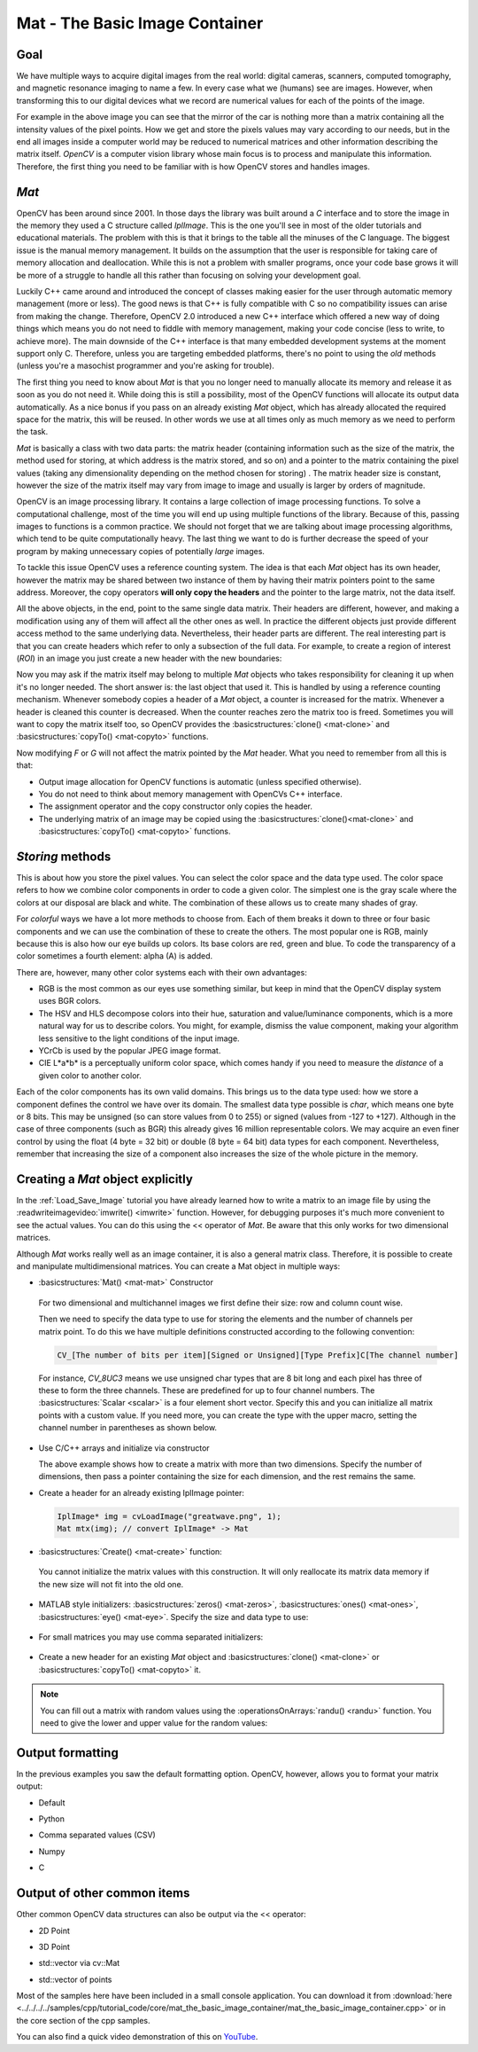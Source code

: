 .. _matTheBasicImageContainer:

Mat - The Basic Image Container
*******************************

Goal
====

We have multiple ways to acquire digital images from the real world: digital cameras, scanners, computed tomography, and magnetic resonance imaging to name a few. In every case what we (humans) see are images. However, when transforming this to our digital devices what we record are numerical values for each of the points of the image.

.. image:: images/MatBasicImageForComputer.jpg
   :alt: A matrix of the mirror of a car
   :align: center

For example in the above image you can see that the mirror of the car is nothing more than a matrix containing all the intensity values of the pixel points. How we get and store the pixels values may vary according to our needs, but in the end all images inside a computer world may be reduced to numerical matrices and other information describing the matrix itself. *OpenCV* is a computer vision library whose main focus is to process and manipulate this information. Therefore, the first thing you need to be familiar with is how OpenCV stores and handles images.

*Mat*
=====

OpenCV has been around since 2001. In those days the library was built around a *C* interface and to store the image in the memory they used a C structure called *IplImage*. This is the one you'll see in most of the older tutorials and educational materials. The problem with this is that it brings to the table all the minuses of the C language. The biggest issue is the manual memory management. It builds on the assumption that the user is responsible for taking care of memory allocation and deallocation. While this is not a problem with smaller programs, once your code base grows it will be more of a struggle to handle all this rather than focusing on solving your development goal.

Luckily C++ came around and introduced the concept of classes making easier for the user through automatic memory management (more or less). The good news is that C++ is fully compatible with C so no compatibility issues can arise from making the change. Therefore, OpenCV 2.0 introduced a new C++ interface which offered a new way of doing things which means you do not need to fiddle with memory management, making your code concise (less to write, to achieve more). The main downside of the C++ interface is that many embedded development systems at the moment support only C. Therefore, unless you are targeting embedded platforms, there's no point to using the *old* methods (unless you're a masochist programmer and you're asking for trouble).

The first thing you need to know about *Mat* is that you no longer need to manually allocate its memory and release it as soon as you do not need it. While doing this is still a possibility, most of the OpenCV functions will allocate its output data automatically. As a nice bonus if you pass on an already existing *Mat* object, which has already  allocated the required space for the matrix, this will be reused. In other words we use at all times only as much memory as we need to perform the task.

*Mat* is basically a class with two data parts: the matrix header (containing information such as the size of the matrix, the method used for storing, at which address is the matrix stored, and so on) and a pointer to the matrix containing the pixel values (taking any dimensionality depending on the method chosen for storing) . The matrix header size is constant, however the size of the matrix itself may vary from image to image and usually is larger by orders of magnitude.

OpenCV is an image processing library. It contains a large collection of image processing functions. To solve a computational challenge, most of the time you will end up using multiple functions of the library. Because of this, passing images to functions is a common practice. We should not forget that we are talking about image processing algorithms, which tend to be quite computationally heavy. The last thing we want to do is  further decrease the speed of your program by making unnecessary copies of potentially *large* images.

To tackle this issue OpenCV uses a reference counting system. The idea is that each *Mat* object has its own header, however the matrix may be shared between two instance of them by having their matrix pointers point to the same address. Moreover, the copy operators **will only copy the headers** and the pointer to the large matrix, not the data itself.

.. code-block:: cpp
   :linenos:

   Mat A, C;                                 // creates just the header parts
   A = imread(argv[1], CV_LOAD_IMAGE_COLOR); // here we'll know the method used (allocate matrix)

   Mat B(A);                                 // Use the copy constructor

   C = A;                                    // Assignment operator

All the above objects, in the end, point to the same single data matrix. Their headers are different, however, and making a modification using any of them will affect all the other ones as well. In practice the different objects just provide different access method to the same underlying data. Nevertheless, their header parts are different. The real interesting part is that you can create headers which refer to only a subsection of the full data. For example, to create a region of interest (*ROI*) in an image you just create a new header with the new boundaries:

.. code-block:: cpp
   :linenos:

   Mat D (A, Rect(10, 10, 100, 100) ); // using a rectangle
   Mat E = A(Range::all(), Range(1,3)); // using row and column boundaries

Now you may ask if the matrix itself may belong to multiple *Mat* objects who takes responsibility for cleaning it up when it's no longer needed. The short answer is: the last object that used it. This is handled by using a reference counting mechanism. Whenever somebody copies a header of a *Mat* object, a counter is increased for the matrix. Whenever a header is cleaned this counter is decreased. When the counter reaches zero the matrix too is freed. Sometimes you will want to copy the matrix itself too, so OpenCV provides the :basicstructures:`clone() <mat-clone>` and :basicstructures:`copyTo() <mat-copyto>` functions.

.. code-block:: cpp
   :linenos:

   Mat F = A.clone();
   Mat G;
   A.copyTo(G);

Now modifying *F* or *G* will not affect the matrix pointed by the *Mat* header. What you need to remember from all this is that:

.. container:: enumeratevisibleitemswithsquare

   * Output image allocation for OpenCV functions is automatic (unless specified otherwise).
   * You do not need to think about memory management with OpenCVs C++ interface.
   * The assignment operator and the copy constructor only copies the header.
   * The underlying matrix of an image may be copied using the :basicstructures:`clone()<mat-clone>` and :basicstructures:`copyTo() <mat-copyto>` functions.

*Storing* methods
=================

This is about how you store the pixel values. You can select the color space and the data type used. The color space refers to how we combine color components in order to code a given color. The simplest one is the gray scale where the colors at our disposal are black and white. The combination of these allows us to create many shades of gray.

For *colorful* ways we have a lot more methods to choose from. Each of them breaks it down to three or four basic components and we can use the combination of these to create the others. The most popular one is RGB, mainly because this is also how our eye builds up colors. Its base colors are red, green and blue. To code the transparency of a color sometimes a fourth element: alpha (A) is added.

There are, however, many other color systems each with their own advantages:

.. container:: enumeratevisibleitemswithsquare

   * RGB is the most common as our eyes use something similar, but keep in mind that the OpenCV display system uses BGR colors.
   * The HSV and HLS decompose colors into their hue, saturation and value/luminance components, which is a more natural way for us to describe colors.  You might, for example, dismiss the value component, making your algorithm less sensitive to the light conditions of the input image.
   * YCrCb is used by the popular JPEG image format.
   * CIE L*a*b* is a perceptually uniform color space, which comes handy if you need to measure the *distance* of a given color to another color.

Each of the color components has its own valid domains. This brings us to the data type used: how we store a component defines the control we have over its domain. The smallest data type possible is *char*, which means one byte or 8 bits. This may be unsigned (so can store values from 0 to 255) or signed (values from -127 to +127). Although in the case of three components (such as BGR) this already gives 16 million representable colors. We may acquire an even finer control by using the float (4 byte = 32 bit) or double (8 byte = 64 bit) data types for each component. Nevertheless, remember that increasing the size of a component also increases the size of the whole picture in the memory.

Creating a *Mat* object explicitly
==================================

In the :ref:`Load_Save_Image` tutorial you have already learned how to write a matrix to an image file by using the :readwriteimagevideo:`imwrite() <imwrite>` function. However, for debugging purposes it's much more convenient to see the actual values. You can do this using the << operator of *Mat*. Be aware that this only works for two dimensional matrices.

Although *Mat* works really well as an image container, it is also a general matrix class. Therefore, it is possible to create and manipulate multidimensional matrices. You can create a Mat object in multiple ways:

.. container:: enumeratevisibleitemswithsquare

   + :basicstructures:`Mat() <mat-mat>` Constructor

     .. literalinclude:: ../../../../samples/cpp/tutorial_code/core/mat_the_basic_image_container/mat_the_basic_image_container.cpp
        :language: cpp
        :tab-width: 4
        :lines:  27-28

    .. image:: images/MatBasicContainerOut1.png
       :alt: Demo image of the matrix output
       :align: center

    For two dimensional and multichannel images we first define their size: row and column count wise.

    Then we need to specify the data type to use for storing the elements and the number of channels per matrix point. To do this we have multiple definitions constructed according to the following convention:

    .. code-block:: cpp

       CV_[The number of bits per item][Signed or Unsigned][Type Prefix]C[The channel number]

    For instance, *CV_8UC3* means we use unsigned char types that are 8 bit long and each pixel has three of these to form the three channels. These are predefined for up to four channel numbers. The :basicstructures:`Scalar <scalar>` is a four element short vector. Specify this and you can initialize all matrix points with a custom value. If you need more, you can create the type with the upper macro, setting the channel number in parentheses as shown below.

   + Use C/C++ arrays and initialize via constructor

     .. literalinclude:: ../../../../samples/cpp/tutorial_code/core/mat_the_basic_image_container/mat_the_basic_image_container.cpp
        :language: cpp
        :tab-width: 4
        :lines:  35-36

     The above example shows how to create a matrix with more than two dimensions. Specify the number of dimensions, then pass a pointer containing the size for each dimension, and the rest remains the same.


   + Create a header for an already existing IplImage pointer:

     .. code-block:: cpp

        IplImage* img = cvLoadImage("greatwave.png", 1);
        Mat mtx(img); // convert IplImage* -> Mat

   + :basicstructures:`Create() <mat-create>` function:

     .. literalinclude:: ../../../../samples/cpp/tutorial_code/core/mat_the_basic_image_container/mat_the_basic_image_container.cpp
        :language: cpp
        :tab-width: 4
        :lines:  31-32

    .. image:: images/MatBasicContainerOut2.png
       :alt: Demo image of the matrix output
       :align: center

    You cannot initialize the matrix values with this construction. It will only reallocate its matrix data memory if the new size will not fit into the old one.

   + MATLAB style initializers: :basicstructures:`zeros() <mat-zeros>`, :basicstructures:`ones() <mat-ones>`, :basicstructures:`eye() <mat-eye>`. Specify the size and data type to use:

     .. literalinclude:: ../../../../samples/cpp/tutorial_code/core/mat_the_basic_image_container/mat_the_basic_image_container.cpp
        :language: cpp
        :tab-width: 4
        :lines:  40-47

    .. image:: images/MatBasicContainerOut3.png
       :alt: Demo image of the matrix output
       :align: center

   + For small matrices you may use comma separated initializers:

     .. literalinclude:: ../../../../samples/cpp/tutorial_code/core/mat_the_basic_image_container/mat_the_basic_image_container.cpp
        :language: cpp
        :tab-width: 4
        :lines:  50-51

    .. image:: images/MatBasicContainerOut6.png
       :alt: Demo image of the matrix output
       :align: center

   + Create a new header for an existing *Mat* object and :basicstructures:`clone() <mat-clone>` or :basicstructures:`copyTo() <mat-copyto>` it.

     .. literalinclude:: ../../../../samples/cpp/tutorial_code/core/mat_the_basic_image_container/mat_the_basic_image_container.cpp
        :language: cpp
        :tab-width: 4
        :lines:  53-54

     .. image:: images/MatBasicContainerOut7.png
        :alt: Demo image of the matrix output
        :align: center

.. note::

   You can fill out a matrix with random values using the :operationsOnArrays:`randu() <randu>` function. You need to give the lower and upper value for the random values:

   .. literalinclude:: ../../../../samples/cpp/tutorial_code/core/mat_the_basic_image_container/mat_the_basic_image_container.cpp
      :language: cpp
      :tab-width: 4
      :lines:  57-58


Output formatting
=================

In the previous examples you saw the default formatting option. OpenCV, however, allows you to format your matrix output:

.. container:: enumeratevisibleitemswithsquare

   + Default

     .. literalinclude:: ../../../../samples/cpp/tutorial_code/core/mat_the_basic_image_container/mat_the_basic_image_container.cpp
       :language: cpp
       :tab-width: 4
       :lines: 61

     .. image:: images/MatBasicContainerOut8.png
        :alt: Default Output
        :align: center

   + Python

     .. literalinclude:: ../../../../samples/cpp/tutorial_code/core/mat_the_basic_image_container/mat_the_basic_image_container.cpp
       :language: cpp
       :tab-width: 4
       :lines: 62

     .. image:: images/MatBasicContainerOut16.png
        :alt: Default Output
        :align: center

   + Comma separated values (CSV)

     .. literalinclude:: ../../../../samples/cpp/tutorial_code/core/mat_the_basic_image_container/mat_the_basic_image_container.cpp
       :language: cpp
       :tab-width: 4
       :lines: 64

     .. image:: images/MatBasicContainerOut10.png
        :alt: Default Output
        :align: center

   + Numpy

     .. literalinclude:: ../../../../samples/cpp/tutorial_code/core/mat_the_basic_image_container/mat_the_basic_image_container.cpp
       :language: cpp
       :tab-width: 4
       :lines: 63

     .. image:: images/MatBasicContainerOut9.png
        :alt: Default Output
        :align: center

   + C

     .. literalinclude:: ../../../../samples/cpp/tutorial_code/core/mat_the_basic_image_container/mat_the_basic_image_container.cpp
       :language: cpp
       :tab-width: 4
       :lines: 65

     .. image:: images/MatBasicContainerOut11.png
        :alt: Default Output
        :align: center

Output of other common items
============================

Other common OpenCV data structures can also be output via the << operator:

.. container:: enumeratevisibleitemswithsquare

   + 2D Point

     .. literalinclude:: ../../../../samples/cpp/tutorial_code/core/mat_the_basic_image_container/mat_the_basic_image_container.cpp
       :language: cpp
       :tab-width: 4
       :lines: 67-68

     .. image:: images/MatBasicContainerOut12.png
        :alt: Default Output
        :align: center


   + 3D Point

     .. literalinclude:: ../../../../samples/cpp/tutorial_code/core/mat_the_basic_image_container/mat_the_basic_image_container.cpp
       :language: cpp
       :tab-width: 4
       :lines: 70-71

     .. image:: images/MatBasicContainerOut13.png
        :alt: Default Output
        :align: center

   + std::vector via cv::Mat

     .. literalinclude:: ../../../../samples/cpp/tutorial_code/core/mat_the_basic_image_container/mat_the_basic_image_container.cpp
       :language: cpp
       :tab-width: 4
       :lines: 74-77

     .. image:: images/MatBasicContainerOut14.png
        :alt: Default Output
        :align: center

   + std::vector of points

     .. literalinclude:: ../../../../samples/cpp/tutorial_code/core/mat_the_basic_image_container/mat_the_basic_image_container.cpp
       :language: cpp
       :tab-width: 4
       :lines: 79-83

     .. image:: images/MatBasicContainerOut15.png
        :alt: Default Output
        :align: center

Most of the samples here have been included in a small console application. You can download it from :download:`here <../../../../samples/cpp/tutorial_code/core/mat_the_basic_image_container/mat_the_basic_image_container.cpp>` or in the core section of the cpp samples.

You can also find a quick video demonstration of this on `YouTube <https://www.youtube.com/watch?v=1tibU7vGWpk>`_.

.. raw:: html

  <div align="center">
  <iframe title="Install OpenCV by using its source files - Part 1" width="560" height="349" src="https://www.youtube.com/embed/1tibU7vGWpk?rel=0&loop=1" frameborder="0" allowfullscreen align="middle"></iframe>
  </div>
